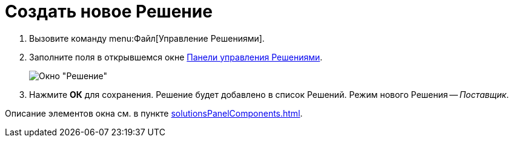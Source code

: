 = Создать новое Решение

. Вызовите команду menu:Файл[Управление Решениями].
. Заполните поля в открывшемся окне xref:solutionsControlPanel.adoc[Панели управления Решениями].
+
image::windows_newsolution.png[Окно "Решение"]
+
. Нажмите *ОК* для сохранения. Решение будет добавлено в список Решений. Режим нового Решения -- _Поставщик_.

Описание элементов окна см. в пункте xref:solutionsPanelComponents.adoc[].
